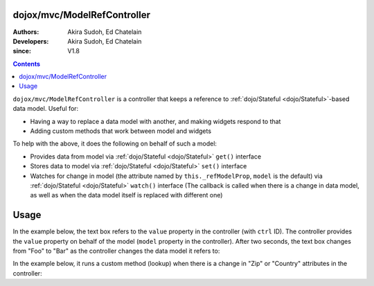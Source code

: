 .. _dojox/mvc/ModelRefController:

============================
dojox/mvc/ModelRefController
============================

:Authors: Akira Sudoh, Ed Chatelain
:Developers: Akira Sudoh, Ed Chatelain
:since: V1.8

.. contents ::
  :depth: 2

``dojox/mvc/ModelRefController`` is a controller that keeps a reference to :ref:`dojo/Stateful <dojo/Stateful>`-based data model.
Useful for:

* Having a way to replace a data model with another, and making widgets respond to that
* Adding custom methods that work between model and widgets

To help with the above, it does the following on behalf of such a model:

* Provides data from model via :ref:`dojo/Stateful <dojo/Stateful>` ``get()`` interface
* Stores data to model via :ref:`dojo/Stateful <dojo/Stateful>` ``set()`` interface
* Watches for change in model (the attribute named by ``this._refModelProp``, ``model`` is the default) via :ref:`dojo/Stateful <dojo/Stateful>` ``watch()`` interface (The callback is called when there is a change in data model, as well as when the data model itself is replaced with different one)

=====
Usage
=====

In the example below, the text box refers to the ``value`` property in the controller (with ``ctrl`` ID).
The controller provides the ``value`` property on behalf of the model (``model`` property in the controller).
After two seconds, the text box changes from "Foo" to "Bar" as the controller changes the data model it refers to:

.. code-example::
  :djConfig: parseOnLoad: false, async: true, mvc: {debugBindings: true}
  :toolbar: versions, themes
  :version: 1.8-2.0
  :width: 320
  :height: 60

  .. js ::

    require([
        "dojo/parser", "dojo/when", "dijit/registry", "dojo/domReady!"
    ], function(parser, when, registry){
        when(parser.parse(), function(){
            setTimeout(function(){ registry.byId("ctrl").set("model", modelBar); }, 2000);
        });
    });

  .. html ::

    <script type="dojo/require">at: "dojox/mvc/at"</script>
    <span data-dojo-id="modelFoo"
     data-dojo-type="dojo/Stateful"
     data-dojo-props="value: 'Foo'"></span>
    <span data-dojo-id="modelBar"
     data-dojo-type="dojo/Stateful"
     data-dojo-props="value: 'Bar'"></span>
    <span id="ctrl"
     data-dojo-type="dojox/mvc/ModelRefController"
     data-dojo-props="model: modelFoo"></span>
    <input type="text"
     data-dojo-type="dijit/form/TextBox"
     data-dojo-props="value: at('widget:ctrl', 'value')">

In the example below, it runs a custom method (lookup) when there is a change in "Zip" or "Country" attributes in the controller:

.. html ::

  <div id="addressLookupController" class="dijitDisplayNone"
   data-dojo-type="dojox/mvc/ModelRefController"
   data-dojo-props="model: loanModel, ownProps: {_setZipAttr: 1, _setCountyAttr: 1}">
      <script type="dojo/method" event="_setZipAttr" args="value">
          var changed = this.model.Zip != value;
          this.model._changeAttrValue("Zip", value);
          if(changed){
              lookup(this.model);
          }
          return this;
      </script>
      <script type="dojo/method" event="_setCountyAttr" args="value">
          var changed = this.model.County != value;
          this.model._changeAttrValue("County", value);
          if(changed){
              lookup(this.model);
          }
          return this;
      </script>
  </div>
